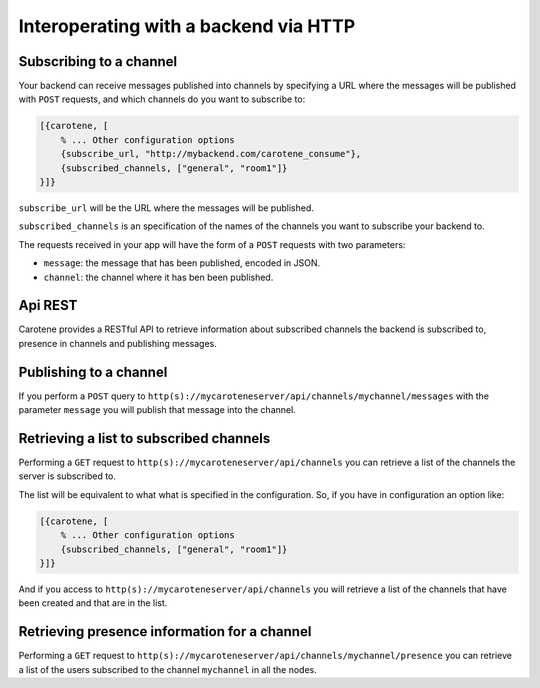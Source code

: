 Interoperating with a backend via HTTP
======================================

Subscribing to a channel
~~~~~~~~~~~~~~~~~~~~~~~~

Your backend can receive messages published into channels by specifying a URL where the messages will be published with ``POST`` requests, and which channels do you want to subscribe to:

.. code-block:: erlang

    [{carotene, [
        % ... Other configuration options
        {subscribe_url, "http://mybackend.com/carotene_consume"},
        {subscribed_channels, ["general", "room1"]}
    }]}

``subscribe_url`` will be the URL where the messages will be published. 

``subscribed_channels`` is an specification of the names of the channels you want to subscribe your backend to.

The requests received in your app will have the form of a ``POST`` requests with two parameters:

* ``message``: the message that has been published, encoded in JSON.
* ``channel``: the channel where it has ben been published.

Api REST
~~~~~~~~

Carotene provides a RESTful API to retrieve information about subscribed channels the backend is subscribed to, presence in channels and publishing messages.

Publishing to a channel
~~~~~~~~~~~~~~~~~~~~~~~

If you perform a ``POST`` query to ``http(s)://mycaroteneserver/api/channels/mychannel/messages`` with the parameter ``message`` you will publish that message into the channel.

Retrieving a list to subscribed channels
~~~~~~~~~~~~~~~~~~~~~~~~~~~~~~~~~~~~~~~~

Performing a ``GET`` request to ``http(s)://mycaroteneserver/api/channels`` you can retrieve a list of the channels the server is subscribed to.

The list will be equivalent to what what is specified in the configuration. So, if you have in configuration an option like:

.. code-block:: erlang

    [{carotene, [
        % ... Other configuration options
        {subscribed_channels, ["general", "room1"]}
    }]}

And if you access to ``http(s)://mycaroteneserver/api/channels`` you will retrieve a list of the channels that have been created and that are in the list.


Retrieving presence information for a channel
~~~~~~~~~~~~~~~~~~~~~~~~~~~~~~~~~~~~~~~~~~~~~

Performing a ``GET`` request to ``http(s)://mycaroteneserver/api/channels/mychannel/presence`` you can retrieve a list of the users subscribed to the channel ``mychannel`` in all the nodes.

